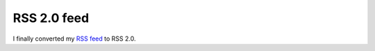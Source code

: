 RSS 2.0 feed
============

.. articleMetaData::
   :Where: Dieren, The Netherlands
   :Date: 20040408 2133 CEST
   :Tags: blog

I finally converted my `RSS feed`_ to RSS 2.0.


.. _`RSS feed`: http://derickrethans.nl/rss.xml

